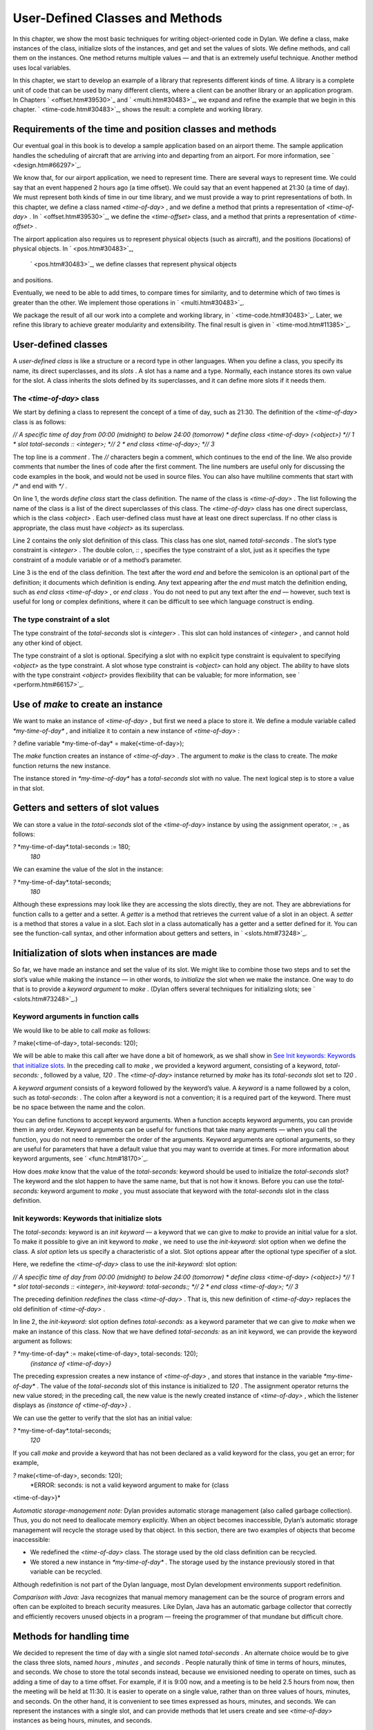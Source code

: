 User-Defined Classes and Methods
================================

In this chapter, we show the most basic techniques for writing
object-oriented code in Dylan. We define a class, make instances of the
class, initialize slots of the instances, and get and set the values of
slots. We define methods, and call them on the instances. One method
returns multiple values — and that is an extremely useful technique.
Another method uses local variables.

In this chapter, we start to develop an example of a library that
represents different kinds of time. A library is a complete unit of code
that can be used by many different clients, where a client can be
another library or an application program. In Chapters
` <offset.htm#39530>`_ and ` <multi.htm#30483>`_, we expand and refine
the example that we begin in this chapter. ` <time-code.htm#30483>`_,
shows the result: a complete and working library.

Requirements of the time and position classes and methods
---------------------------------------------------------

Our eventual goal in this book is to develop a sample application based
on an airport theme. The sample application handles the scheduling of
aircraft that are arriving into and departing from an airport. For more
information, see ` <design.htm#66297>`_.

We know that, for our airport application, we need to represent time.
There are several ways to represent time. We could say that an event
happened 2 hours ago (a time offset). We could say that an event
happened at 21:30 (a time of day). We must represent both kinds of time
in our time library, and we must provide a way to print representations
of both. In this chapter, we define a class named *<time-of-day>* , and
we define a method that prints a representation of *<time-of-day>* . In
` <offset.htm#39530>`_, we define the *<time-offset>* class, and a
method that prints a representation of *<time-offset>* .

The airport application also requires us to represent physical objects
(such as aircraft), and the positions (locations) of physical objects.
In ` <pos.htm#30483>`_,
 ` <pos.htm#30483>`_, we define classes that represent physical objects
and positions.

Eventually, we need to be able to add times, to compare times for
similarity, and to determine which of two times is greater than the
other. We implement those operations in ` <multi.htm#30483>`_.

We package the result of all our work into a complete and working
library, in ` <time-code.htm#30483>`_. Later, we refine this library to
achieve greater modularity and extensibility. The final result is given
in ` <time-mod.htm#11385>`_.

User-defined classes
--------------------

A *user-defined class* is like a structure or a record type in other
languages. When you define a class, you specify its name, its direct
superclasses, and its *slots* . A slot has a name and a type. Normally,
each instance stores its own value for the slot. A class inherits the
slots defined by its superclasses, and it can define more slots if it
needs them.

The *<time-of-day>* class
~~~~~~~~~~~~~~~~~~~~~~~~~

We start by defining a class to represent the concept of a time of day,
such as 21:30. The definition of the *<time-of-day>* class is as
follows:

*// A specific time of day from 00:00 (midnight) to below 24:00
(tomorrow)
* define class <time-of-day> (<object>) *// 1
* slot total-seconds :: <integer>; *// 2
* end class <time-of-day>; *// 3*

The top line is a *comment* . The *//* characters begin a comment, which
continues to the end of the line. We also provide comments that number
the lines of code after the first comment. The line numbers are useful
only for discussing the code examples in the book, and would not be used
in source files. You can also have multiline comments that start with
*/\** and end with *\*/* .

On line 1, the words *define class* start the class definition. The name
of the class is *<time-of-day>* . The list following the name of the
class is a list of the direct superclasses of this class. The
*<time-of-day>* class has one direct superclass, which is the class
*<object>* . Each user-defined class must have at least one direct
superclass. If no other class is appropriate, the class must have
*<object>* as its superclass.

Line 2 contains the only slot definition of this class. This class has
one slot, named *total-seconds* . The slot’s type constraint is
*<integer>* . The double colon, *::* , specifies the type constraint of
a slot, just as it specifies the type constraint of a module variable or
of a method’s parameter.

Line 3 is the end of the class definition. The text after the word *end*
and before the semicolon is an optional part of the definition; it
documents which definition is ending. Any text appearing after the *end*
must match the definition ending, such as *end class <time-of-day>* , or
*end class* . You do not need to put any text after the *end* — however,
such text is useful for long or complex definitions, where it can be
difficult to see which language construct is ending.

The type constraint of a slot
~~~~~~~~~~~~~~~~~~~~~~~~~~~~~

The type constraint of the *total-seconds* slot is *<integer>* . This
slot can hold instances of *<integer>* , and cannot hold any other kind
of object.

The type constraint of a slot is optional. Specifying a slot with no
explicit type constraint is equivalent to specifying *<object>* as the
type constraint. A slot whose type constraint is *<object>* can hold any
object. The ability to have slots with the type constraint *<object>*
provides flexibility that can be valuable; for more information, see
` <perform.htm#66157>`_.

Use of *make* to create an instance
-----------------------------------

We want to make an instance of *<time-of-day>* , but first we need a
place to store it. We define a module variable called
*\*my-time-of-day\** , and initialize it to contain a new instance of
*<time-of-day>* :

*?* define variable \*my-time-of-day\* = make(<time-of-day>);

The *make* function creates an instance of *<time-of-day>* . The
argument to *make* is the class to create. The *make* function returns
the new instance.

The instance stored in *\*my-time-of-day\** has a *total-seconds* slot
with no value. The next logical step is to store a value in that slot.

Getters and setters of slot values
----------------------------------

We can store a value in the *total-seconds* slot of the *<time-of-day>*
instance by using the assignment operator, *:=* , as follows:

*?* \*my-time-of-day\*.total-seconds := 180;
 *180*

We can examine the value of the slot in the instance:

*?* \*my-time-of-day\*.total-seconds;
 *180*

Although these expressions may look like they are accessing the slots
directly, they are not. They are abbreviations for function calls to a
getter and a setter. A *getter* is a method that retrieves the current
value of a slot in an object. A *setter* is a method that stores a value
in a slot. Each slot in a class automatically has a getter and a setter
defined for it. You can see the function-call syntax, and other
information about getters and setters, in ` <slots.htm#73248>`_.

Initialization of slots when instances are made
-----------------------------------------------

So far, we have made an instance and set the value of its slot. We might
like to combine those two steps and to set the slot’s value while making
the instance — in other words, to *initialize* the slot when we make the
instance. One way to do that is to provide a *keyword argument* to
*make* . (Dylan offers several techniques for initializing slots; see
` <slots.htm#73248>`_.)

Keyword arguments in function calls
~~~~~~~~~~~~~~~~~~~~~~~~~~~~~~~~~~~

We would like to be able to call *make* as follows:

*?* make(<time-of-day>, total-seconds: 120);

We will be able to make this call after we have done a bit of homework,
as we shall show in `See Init keywords: Keywords that initialize
slots <usr-class.htm#49235>`_. In the preceding call to *make* , we
provided a keyword argument, consisting of a keyword, *total-seconds:* ,
followed by a value, *120* . The *<time-of-day>* instance returned by
*make* has its *total-seconds* slot set to *120* .

A *keyword argument* consists of a keyword followed by the keyword’s
value. A *keyword* is a name followed by a colon, such as
*total-seconds:* . The colon after a keyword is not a convention; it is
a required part of the keyword. There must be no space between the name
and the colon.

You can define functions to accept keyword arguments. When a function
accepts keyword arguments, you can provide them in any order. Keyword
arguments can be useful for functions that take many arguments — when
you call the function, you do not need to remember the order of the
arguments. Keyword arguments are optional arguments, so they are useful
for parameters that have a default value that you may want to override
at times. For more information about keyword arguments, see
` <func.htm#18170>`_.

How does *make* know that the value of the *total-seconds:* keyword
should be used to initialize the *total-seconds* slot? The keyword and
the slot happen to have the same name, but that is not how it knows.
Before you can use the *total-seconds:* keyword argument to *make* , you
must associate that keyword with the *total-seconds* slot in the class
definition.

Init keywords: Keywords that initialize slots
~~~~~~~~~~~~~~~~~~~~~~~~~~~~~~~~~~~~~~~~~~~~~

The *total-seconds:* keyword is an *init keyword* — a keyword that we
can give to *make* to provide an initial value for a slot. To make it
possible to give an init keyword to *make* , we need to use the
*init-keyword:* slot option when we define the class. A *slot option*
lets us specify a characteristic of a slot. Slot options appear after
the optional type specifier of a slot.

Here, we redefine the *<time-of-day>* class to use the *init-keyword:*
slot option:

*// A specific time of day from 00:00 (midnight) to below 24:00
(tomorrow)
* define class <time-of-day> (<object>) *// 1
* slot total-seconds :: <integer>, init-keyword: total-seconds:; *// 2
* end class <time-of-day>; *// 3*

The preceding definition *redefines* the class *<time-of-day>* . That
is, this new definition of *<time-of-day>* replaces the old definition
of *<time-of-day>* .

In line 2, the *init-keyword:* slot option defines *total-seconds:* as a
keyword parameter that we can give to *make* when we make an instance of
this class. Now that we have defined *total-seconds:* as an init
keyword, we can provide the keyword argument as follows:

*?* \*my-time-of-day\* := make(<time-of-day>, total-seconds: 120);
 *{instance of <time-of-day>}*

The preceding expression creates a new instance of *<time-of-day>* , and
stores that instance in the variable *\*my-time-of-day\** . The value of
the *total-seconds* slot of this instance is initialized to *120* . The
assignment operator returns the new value stored; in the preceding call,
the new value is the newly created instance of *<time-of-day>* , which
the listener displays as *{instance of <time-of-day>}* .

We can use the getter to verify that the slot has an initial value:

*?* \*my-time-of-day\*.total-seconds;
 *120*

If you call *make* and provide a keyword that has not been declared as a
valid keyword for the class, you get an error; for example,

*?* make(<time-of-day>, seconds: 120);
 *ERROR: seconds: is not a valid keyword argument to make for {class
<time-of-day>}*

*Automatic storage-management note:* Dylan provides automatic storage
management (also called garbage collection). Thus, you do not need to
deallocate memory explicitly. When an object becomes inaccessible,
Dylan’s automatic storage management will recycle the storage used by
that object. In this section, there are two examples of objects that
become inaccessible:

-  We redefined the *<time-of-day>* class. The storage used by the old
   class definition can be recycled.
-  We stored a new instance in *\*my-time-of-day\** . The storage used
   by the instance previously stored in that variable can be recycled.

Although redefinition is not part of the Dylan language, most Dylan
development environments support redefinition.

*Comparison with Java:* Java recognizes that manual memory management
can be the source of program errors and often can be exploited to breach
security measures. Like Dylan, Java has an automatic garbage collector
that correctly and efficiently recovers unused objects in a program —
freeing the programmer of that mundane but difficult chore.

Methods for handling time
-------------------------

We decided to represent the time of day with a single slot named
*total-seconds* . An alternate choice would be to give the class three
slots, named *hours* , *minutes* , and *seconds* . People naturally
think of time in terms of hours, minutes, and seconds. We chose to store
the total seconds instead, because we envisioned needing to operate on
times, such as adding a time of day to a time offset. For example, if it
is 9:00 now, and a meeting is to be held 2.5 hours from now, then the
meeting will be held at 11:30. It is easier to operate on a single
value, rather than on three values of hours, minutes, and seconds. On
the other hand, it is convenient to see times expressed as hours,
minutes, and seconds. We can represent the instances with a single slot,
and can provide methods that let users create and see *<time-of-day>*
instances as being hours, minutes, and seconds.

Method for *encode-total-seconds*
~~~~~~~~~~~~~~~~~~~~~~~~~~~~~~~~~

We can provide a method that converts from hours, minutes, and seconds
to total seconds:

define method encode-total-seconds *// 1
* (hours :: <integer>, minutes :: <integer>, seconds :: <integer>) *// 2
* => (total-seconds :: <integer>) *// 3
* ((hours \* 60) + minutes) \* 60 + seconds; *// 4
* end method encode-total-seconds; *// 5*

Line 2 contains the parameter list of the method *encode-total-seconds*
. The method has three required parameters, named *hours* , *minutes* ,
and *seconds* , each of type *<integer>* . This method is invoked when
*encode-total-seconds* is called with three integer arguments.

Line 3 contains the *value declaration* , which starts with the
characters *=>* . It is a list declaring the values returned by the
method. Each element of the list contains a descriptive name of the
return value and the type of the value (if the type is omitted, it is
*<object>* ). In this case, there is one value returned, named
*total-seconds* , which is of the type *<integer>* . The name of a
return value is used purely for documentation purposes. Although methods
are not required to have value declarations, there are advantages to
supplying those declarations. When you provide a value declaration for a
method, the compiler signals an error if the method tries to return a
value of the wrong type, can check receivers of the results of the
method for correct type, and can usually produce more efficient code.
These advantages are significant, so we use value declarations
throughout the rest of this book. For more information about value
declarations, see ` <func.htm#58933>`_.

Line 4 is the only expression in the body. It uses arithmetic functions
to convert the hours, minutes, and seconds into total seconds. All
methods return the value of the expression executed last in the body.
This method returns the result of the arithmetic expression in line 4.

In line 5, we could have simply used *end;* . We provided *end method
decode-total-seconds;* for documentation purposes. Throughout the rest
of this book, we provide the extra words after the *end* of a
definition.

We can call *encode-total-seconds* with arguments representing 8 hours,
30 minutes, and 59 seconds:

*?* encode-total-seconds(8, 30, 59);
 *30659*

We find it convenient to call *encode-total-seconds* to initialize the
*total-
 seconds* slot when we create an instance of *<time-of-day>* , or when
we store
 a new value in that slot. Here, for example, we create a new instance:

*?* define variable \*your-time-of-day\*
 = make(<time-of-day>, total-seconds: encode-total-seconds(8, 30, 59));

We examine the value of the *total-seconds* slot:

*?* \*your-time-of-day\*.total-seconds;
 *30659*

The result reminds us that it would be useful to convert in the other
direction as well — from total seconds to hours, minutes, and seconds.

Method for *decode-total-seconds*
~~~~~~~~~~~~~~~~~~~~~~~~~~~~~~~~~

We define *decode-total-seconds* to convert in the other direction —
from total seconds to hours, minutes, and seconds:

define method decode-total-seconds *// 1
* (total-seconds :: <integer>) *// 2
* => (hours :: <integer>, minutes :: <integer>, seconds :: <integer>)*//
3
* let(total-minutes, seconds) = truncate/(total-seconds, 60); *// 4
* let(hours, minutes) = truncate/(total-minutes, 60); *// 5
* values(hours, minutes, seconds); *// 6
* end method decode-total-seconds; *// 7*

We can use *decode-total-seconds* to see the value of the
*total-seconds* slot:

*?* decode-total-seconds(\*your-time-of-day\*.total-seconds);
 *8
 30
 59*

The value declaration on line 3 specifies that *decode-total-seconds*
returns three separate values: the hours, minutes, and seconds. This
method illustrates how to return multiple values, and how to use *let*
to initialize multiple local variables. We describe these techniques in
Sections `See Multiple return values <usr-class.htm#67459>`_ and `See
Use of let to declare local variables <usr-class.htm#95572>`_.

Multiple return values
~~~~~~~~~~~~~~~~~~~~~~

The method for *decode-total-seconds* returns three values: the hours,
the minutes, and the seconds. To return the three values, the method
uses the *values* function as the expression executed last in the body.
The *values* function simply returns all its arguments as separate
values. The ability to return multiple values allows a natural symmetry
between *encode-total-seconds* and *decode-total-seconds* , as shown in
`See Symmetry of encode-total-seconds and
decode-total-seconds. <usr-class.htm#97902>`_.

:
'

Symmetry of *encode-total-seconds* and *decode-total-seconds* .
                                                               

.. figure:: usr-class-2.gif
   :align: center
   :alt: 
Method

Parameter(s)

Return value(s)

#. *encode-total-seconds*

#. *hours, minutes, seconds*

#. *total-seconds*

#. *decode-total-seconds*

#. *total-seconds*

#. *hours, minutes, seconds*

Lines 4 and 5 of the *decode-total-seconds* method contain calls to
*truncate/* . The *truncate/* function is a built-in Dylan function. It
takes two arguments, divides the first by the second, and returns two
values: the result of the truncating division, and the remainder.

#. *Comparison with C:* In C, / on integers produces a truncated result.
   In Dylan, / on integers is implementation defined, and is not
   recommended for portable code. The Dylan functions named *floor* ,
    *ceiling* , *round* , and *truncate* convert a rational or
   floating-point result to an integer with the appropriate rounding.
   The Dylan functions named *floor/* , *ceiling/* , *round/* , and
   *truncate/* take two arguments. Those generic functions divide the
   first argument by the second argument, and return two values: the
   rounded or truncated result, and the remainder.

Use of *let* to declare local variables
~~~~~~~~~~~~~~~~~~~~~~~~~~~~~~~~~~~~~~~

When a function returns multiple values, you can use *let* to store each
returned value in a local variable, as shown in lines 2 and 3 of the
*decode-total-seconds* method in `See Method for
decode-total-seconds <usr-class.htm#28944>`_. On line 2, we use *let* to
declare two local variables, named *total-minutes* and *seconds* , and
to initialize their values to the two values returned by the *truncate/*
function. Similarly, on line 3, we use *let* to declare the local
variables *hours* and *minutes* .

The local variables declared by *let* can be used within the method
until the method’s *end* . Although there is no *begin* to define
explicitly the beginning of a body for local variables, *define method*
begins a body, and its *end* finishes that body. Local variables are
scoped within the smallest body that surrounds them, so you can use
*begin* and *end* within a method to define a smaller body for local
variables, although doing so is usually not necessary.

Second method for *decode-total-seconds*
~~~~~~~~~~~~~~~~~~~~~~~~~~~~~~~~~~~~~~~~

The *decode-total-seconds* method is called as follows:

*?* decode-total-seconds(\*your-time-of-day\*.total-seconds);

If we envision calling *decode-total-seconds* frequently to see the
hours, minutes, and seconds stored in a *<time-of-day>* instance, we can
make it possible to decode *<time-of-day>* instances, as well as
integers. For example, we can make it possible to make this call:

*?* decode-total-seconds(\*your-time-of-day\*);

We can implement this behavior easily, by defining another method for
*decode-total-seconds* , which takes a *<time-of-day>* instance as its
argument:

define method decode-total-seconds
 (time :: <time-of-day>)
 => (hours :: <integer>, minutes :: <integer>, seconds :: <integer>)
 decode-total-seconds(time.total-seconds);
 end method decode-total-seconds;)

`See The decode-total-seconds generic function and its
methods. <usr-class.htm#47266>`_ shows the two methods for the
*decode-total-seconds* generic
 function.

The *decode-total-seconds* generic function and its methods.
                                                            

.. figure:: usr-class-2.gif
   :align: center
   :alt: 

.. figure:: usr-class-3.gif
   :align: center
   :alt: 
Looking at `See The decode-total-seconds generic function and its
methods. <usr-class.htm#47266>`_, we analyze what happens in this call:

*?* decode-total-seconds(\*your-time-of-day\*);

#. The argument is an instance of *<time-of-day>* , so the method on
   *<time-of-day>* is called.
#. The body of the method on *<time-of-day>* calls
   *decode-total-seconds* on an instance of *<integer>* , the value of
   the *total-seconds* slot of the *<time-of-day>* instance. In this
   call, the argument is an integer, so the method on *<integer>* is
   called.
#. The method on *<integer>* returns three values to its caller — the
   method on *<time-of-day>* . The method on *<time-of-day>* returns
   those three
    values.

The purpose of the method on *<time-of-day>* is simply to allow a
different kind of argument to be used. The method extracts the integer
from the *<time-of-day>* instance, and calls *decode-total-seconds* with
that integer.

Method for *say-time-of-day*
~~~~~~~~~~~~~~~~~~~~~~~~~~~~

We can provide a way to ask an instance of *<time-of-day>* to describe
the time in a conventional format, such as 8:30. For the application
that we are planning, there is no need to view the seconds. We want the
method to print the description in a window on the screen. We define a
method named *say-time-of-day* :

define method say-time-of-day (time :: <time-of-day>) => () *// 1
* let(hours, minutes) = decode-total-seconds(time); *// 2
* format-out *// 3
* ("%d:%s%d", hours, if (minutes < 10) "0" else "" end, minutes);*// 4
* end method say-time-of-day; *// 5*

On line 1, we provide an empty value declaration, which means that this
method returns no values.

On line 2, we use *let* to initialize two local variables to the first
and second values returned by *decode-total-seconds* . Remember that
*decode-total-seconds* returns three values (the third value is the
seconds). For the application that we are planning, the
*say-time-of-day* method does not need to show the seconds, so we do not
use the third value. It is not necessary to receive the third value of
*decode-total-seconds* ; here we do not provide a local variable to
receive the third value, so that value is simply ignored.

On line 4, we use *if* to print a leading 0 for the minutes when there
are fewer than 10 minutes, such as *2:05* .

*Comparison to C:* In C, *if* does not return a value. In Dylan, *if*
returns the value of the body that is selected, if any is.

*Note on* *format-out* *:* We have purposely used a limited subset of
the *format-out* function’s features to allow our examples to run on as
many Dylan implementations as possible. The printing of times could be
done much more elegantly if we used the full power of the *format-out*
function.

We can call *say-time-of-day* :

*?* say-time-of-day(\*your-time-of-day\*);
 *8:30*

*?* say-time-of-day(\*my-time-of-day\*);
 *0:02*

The listener displays the output (printed by *format-out* ), but
displays no values, because *say-time-of-day* does not return any
values.

Summary
-------

In this chapter, we covered the following:

-  We defined a class (with *define class* ).
-  We created an instance (with *make* ).
-  We read the value of a slot by calling a getter.
-  We set the value of a slot by using *:=* , the assignment operator.
-  We defined a method that returns multiple values (with *values* ),
   and showed how to initialize multiple local variables (with *let* ).
-  We showed the syntax of some commonly used elements of Dylan; see
   `See Syntax of Dylan elements. <usr-class.htm#47015>`_.

Syntax of Dylan elements.
                         

.. figure:: usr-class-2.gif
   :align: center
   :alt: 
Dylan element

Syntax example

calling a getter

\*my-time-of-day\*.total-seconds;

calling a setter

\*my-time-of-day\*.total-seconds := 180;

keyword

total-seconds:

single-line comment

// Text of comment

multiline comment

/\* Text of comment that spans more than one line \*/

value declaration

=> (total-seconds :: <integer>)
